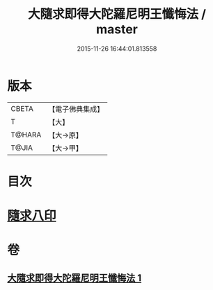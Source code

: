 #+TITLE: 大隨求即得大陀羅尼明王懺悔法 / master
#+DATE: 2015-11-26 16:44:01.813558
* 版本
 |     CBETA|【電子佛典集成】|
 |         T|【大】     |
 |    T@HARA|【大→原】   |
 |     T@JIA|【大→甲】   |

* 目次
* [[file:KR6j0375_001.txt::001-0649b26][隨求八印]]
* 卷
** [[file:KR6j0375_001.txt][大隨求即得大陀羅尼明王懺悔法 1]]

